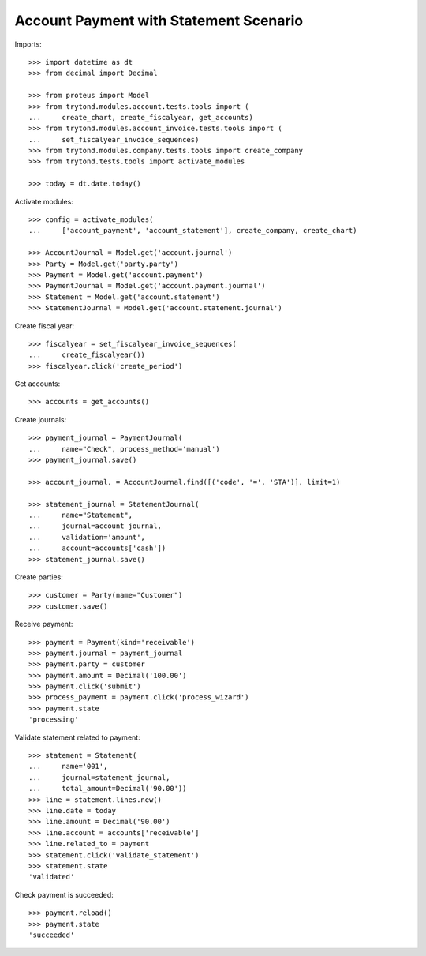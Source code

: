 =======================================
Account Payment with Statement Scenario
=======================================

Imports::

    >>> import datetime as dt
    >>> from decimal import Decimal

    >>> from proteus import Model
    >>> from trytond.modules.account.tests.tools import (
    ...     create_chart, create_fiscalyear, get_accounts)
    >>> from trytond.modules.account_invoice.tests.tools import (
    ...     set_fiscalyear_invoice_sequences)
    >>> from trytond.modules.company.tests.tools import create_company
    >>> from trytond.tests.tools import activate_modules

    >>> today = dt.date.today()

Activate modules::

    >>> config = activate_modules(
    ...     ['account_payment', 'account_statement'], create_company, create_chart)

    >>> AccountJournal = Model.get('account.journal')
    >>> Party = Model.get('party.party')
    >>> Payment = Model.get('account.payment')
    >>> PaymentJournal = Model.get('account.payment.journal')
    >>> Statement = Model.get('account.statement')
    >>> StatementJournal = Model.get('account.statement.journal')

Create fiscal year::

    >>> fiscalyear = set_fiscalyear_invoice_sequences(
    ...     create_fiscalyear())
    >>> fiscalyear.click('create_period')

Get accounts::

    >>> accounts = get_accounts()

Create journals::

    >>> payment_journal = PaymentJournal(
    ...     name="Check", process_method='manual')
    >>> payment_journal.save()

    >>> account_journal, = AccountJournal.find([('code', '=', 'STA')], limit=1)

    >>> statement_journal = StatementJournal(
    ...     name="Statement",
    ...     journal=account_journal,
    ...     validation='amount',
    ...     account=accounts['cash'])
    >>> statement_journal.save()

Create parties::

    >>> customer = Party(name="Customer")
    >>> customer.save()

Receive payment::

    >>> payment = Payment(kind='receivable')
    >>> payment.journal = payment_journal
    >>> payment.party = customer
    >>> payment.amount = Decimal('100.00')
    >>> payment.click('submit')
    >>> process_payment = payment.click('process_wizard')
    >>> payment.state
    'processing'

Validate statement related to payment::

    >>> statement = Statement(
    ...     name='001',
    ...     journal=statement_journal,
    ...     total_amount=Decimal('90.00'))
    >>> line = statement.lines.new()
    >>> line.date = today
    >>> line.amount = Decimal('90.00')
    >>> line.account = accounts['receivable']
    >>> line.related_to = payment
    >>> statement.click('validate_statement')
    >>> statement.state
    'validated'

Check payment is succeeded::

    >>> payment.reload()
    >>> payment.state
    'succeeded'

